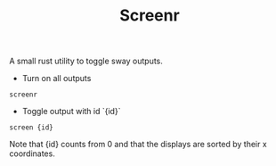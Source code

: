 #+TITLE: Screenr

A small rust utility to toggle sway outputs.

- Turn on all outputs

#+BEGIN_SRC
screenr
#+END_SRC

- Toggle output with id `{id}`

#+BEGIN_SRC
screen {id}
#+END_SRC

Note that {id} counts from 0 and that the displays are sorted by their
x coordinates.
